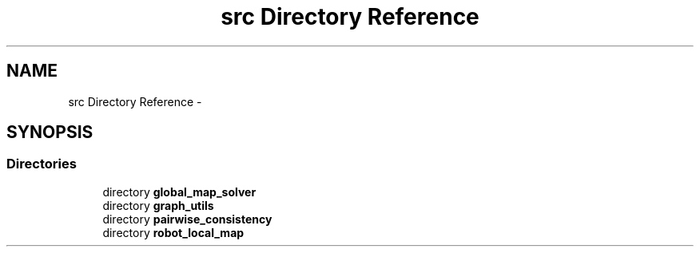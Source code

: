 .TH "src Directory Reference" 3 "Wed Sep 12 2018" "Version 0.1" "robust_multirobot_map_merging" \" -*- nroff -*-
.ad l
.nh
.SH NAME
src Directory Reference \- 
.SH SYNOPSIS
.br
.PP
.SS "Directories"

.in +1c
.ti -1c
.RI "directory \fBglobal_map_solver\fP"
.br
.ti -1c
.RI "directory \fBgraph_utils\fP"
.br
.ti -1c
.RI "directory \fBpairwise_consistency\fP"
.br
.ti -1c
.RI "directory \fBrobot_local_map\fP"
.br
.in -1c
